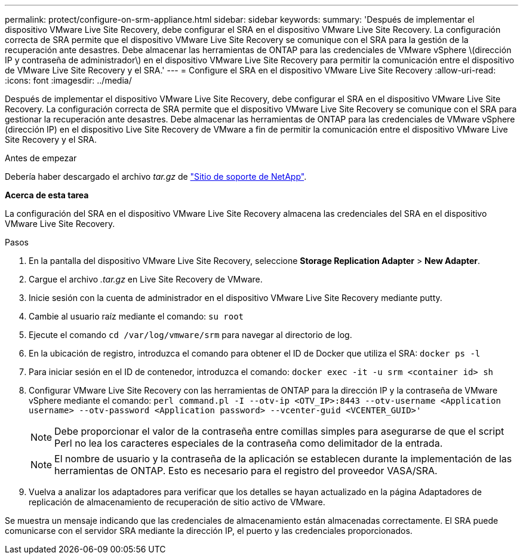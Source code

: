 ---
permalink: protect/configure-on-srm-appliance.html 
sidebar: sidebar 
keywords:  
summary: 'Después de implementar el dispositivo VMware Live Site Recovery, debe configurar el SRA en el dispositivo VMware Live Site Recovery. La configuración correcta de SRA permite que el dispositivo VMware Live Site Recovery se comunique con el SRA para la gestión de la recuperación ante desastres. Debe almacenar las herramientas de ONTAP para las credenciales de VMware vSphere \(dirección IP y contraseña de administrador\) en el dispositivo VMware Live Site Recovery para permitir la comunicación entre el dispositivo de VMware Live Site Recovery y el SRA.' 
---
= Configure el SRA en el dispositivo VMware Live Site Recovery
:allow-uri-read: 
:icons: font
:imagesdir: ../media/


[role="lead"]
Después de implementar el dispositivo VMware Live Site Recovery, debe configurar el SRA en el dispositivo VMware Live Site Recovery. La configuración correcta de SRA permite que el dispositivo VMware Live Site Recovery se comunique con el SRA para gestionar la recuperación ante desastres. Debe almacenar las herramientas de ONTAP para las credenciales de VMware vSphere (dirección IP) en el dispositivo Live Site Recovery de VMware a fin de permitir la comunicación entre el dispositivo VMware Live Site Recovery y el SRA.

.Antes de empezar
Debería haber descargado el archivo _tar.gz_ de https://mysupport.netapp.com/site/products/all/details/otv/downloads-tab["Sitio de soporte de NetApp"].

*Acerca de esta tarea*

La configuración del SRA en el dispositivo VMware Live Site Recovery almacena las credenciales del SRA en el dispositivo VMware Live Site Recovery.

.Pasos
. En la pantalla del dispositivo VMware Live Site Recovery, seleccione *Storage Replication Adapter* > *New Adapter*.
. Cargue el archivo _.tar.gz_ en Live Site Recovery de VMware.
. Inicie sesión con la cuenta de administrador en el dispositivo VMware Live Site Recovery mediante putty.
. Cambie al usuario raíz mediante el comando: `su root`
. Ejecute el comando `cd /var/log/vmware/srm` para navegar al directorio de log.
. En la ubicación de registro, introduzca el comando para obtener el ID de Docker que utiliza el SRA: `docker ps -l`
. Para iniciar sesión en el ID de contenedor, introduzca el comando: `docker exec -it -u srm <container id> sh`
. Configurar VMware Live Site Recovery con las herramientas de ONTAP para la dirección IP y la contraseña de VMware vSphere mediante el comando: `perl command.pl -I --otv-ip <OTV_IP>:8443 --otv-username <Application username> --otv-password <Application password> --vcenter-guid <VCENTER_GUID>'`
+

NOTE: Debe proporcionar el valor de la contraseña entre comillas simples para asegurarse de que el script Perl no lea los caracteres especiales de la contraseña como delimitador de la entrada.

+

NOTE: El nombre de usuario y la contraseña de la aplicación se establecen durante la implementación de las herramientas de ONTAP. Esto es necesario para el registro del proveedor VASA/SRA.

. Vuelva a analizar los adaptadores para verificar que los detalles se hayan actualizado en la página Adaptadores de replicación de almacenamiento de recuperación de sitio activo de VMware.


Se muestra un mensaje indicando que las credenciales de almacenamiento están almacenadas correctamente. El SRA puede comunicarse con el servidor SRA mediante la dirección IP, el puerto y las credenciales proporcionados.
